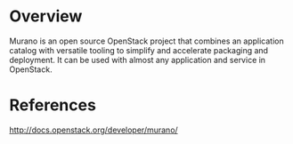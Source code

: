 #+STARTUP: overview

* Overview
  Murano is an open source OpenStack project that combines an application catalog
  with versatile tooling to simplify and accelerate packaging and deployment. It
  can be used with almost any application and service in OpenStack.
* References
  http://docs.openstack.org/developer/murano/
